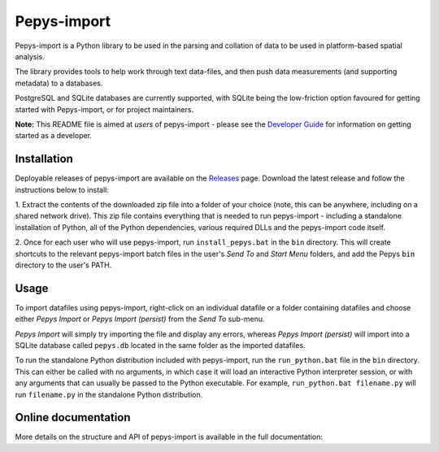 Pepys-import
=============

Pepys-import is a Python library to be used in the parsing and
collation of data to be used in platform-based spatial analysis.

The library provides tools to help work through text data-files, and then
push data measurements (and supporting metadata) to a databases.

PostgreSQL and SQLite databases are currently supported, with SQLite being
the low-friction option favoured for getting started with Pepys-import, or
for project maintainers.

**Note:** This README file is aimed at *users* of pepys-import - please see the `Developer Guide
<https://github.com/debrief/pepys-import/blob/develop/DeveloperGuide.rst>`_ for information on
getting started as a developer.

Installation
------------
Deployable releases of pepys-import are available on the `Releases
<https://github.com/debrief/pepys-import/releases>`_ page. Download the latest release and follow the
instructions below to install:

1. Extract the contents of the downloaded zip file into a folder of your choice (note, this can be
anywhere, including on a shared network drive). This zip file contains everything that is needed
to run pepys-import - including a standalone installation of Python, all of the Python dependencies,
various required DLLs and the pepys-import code itself.

2. Once for each user who will use pepys-import, run ``install_pepys.bat`` in the ``bin`` directory.
This will create shortcuts to the relevant pepys-import batch files in the user's *Send To* and
*Start Menu* folders, and add the Pepys :code:`bin` directory to the user's PATH.

Usage
-----
To import datafiles using pepys-import, right-click on an individual datafile or a folder containing datafiles
and choose either *Pepys Import* or *Pepys Import (persist)* from the *Send To* sub-menu.

*Pepys Import* will simply try importing the file and display any errors, whereas *Pepys Import (persist)* will
import into a SQLite database called ``pepys.db`` located in the same folder as the imported datafiles.

To run the standalone Python distribution included with pepys-import, run the ``run_python.bat`` file in the
``bin`` directory. This can either be called with no arguments, in which case it will load an interactive
Python interpreter session, or with any arguments that can usually be passed to the Python executable. For
example, ``run_python.bat filename.py`` will run ``filename.py`` in the standalone Python distribution.

Online documentation
--------------------

More details on the structure and API of pepys-import is available in the full documentation: |docs|

.. |docs| image:: https://readthedocs.org/projects/pepys-import/badge/?version=latest
  :target:  https://pepys-import.readthedocs.io/


